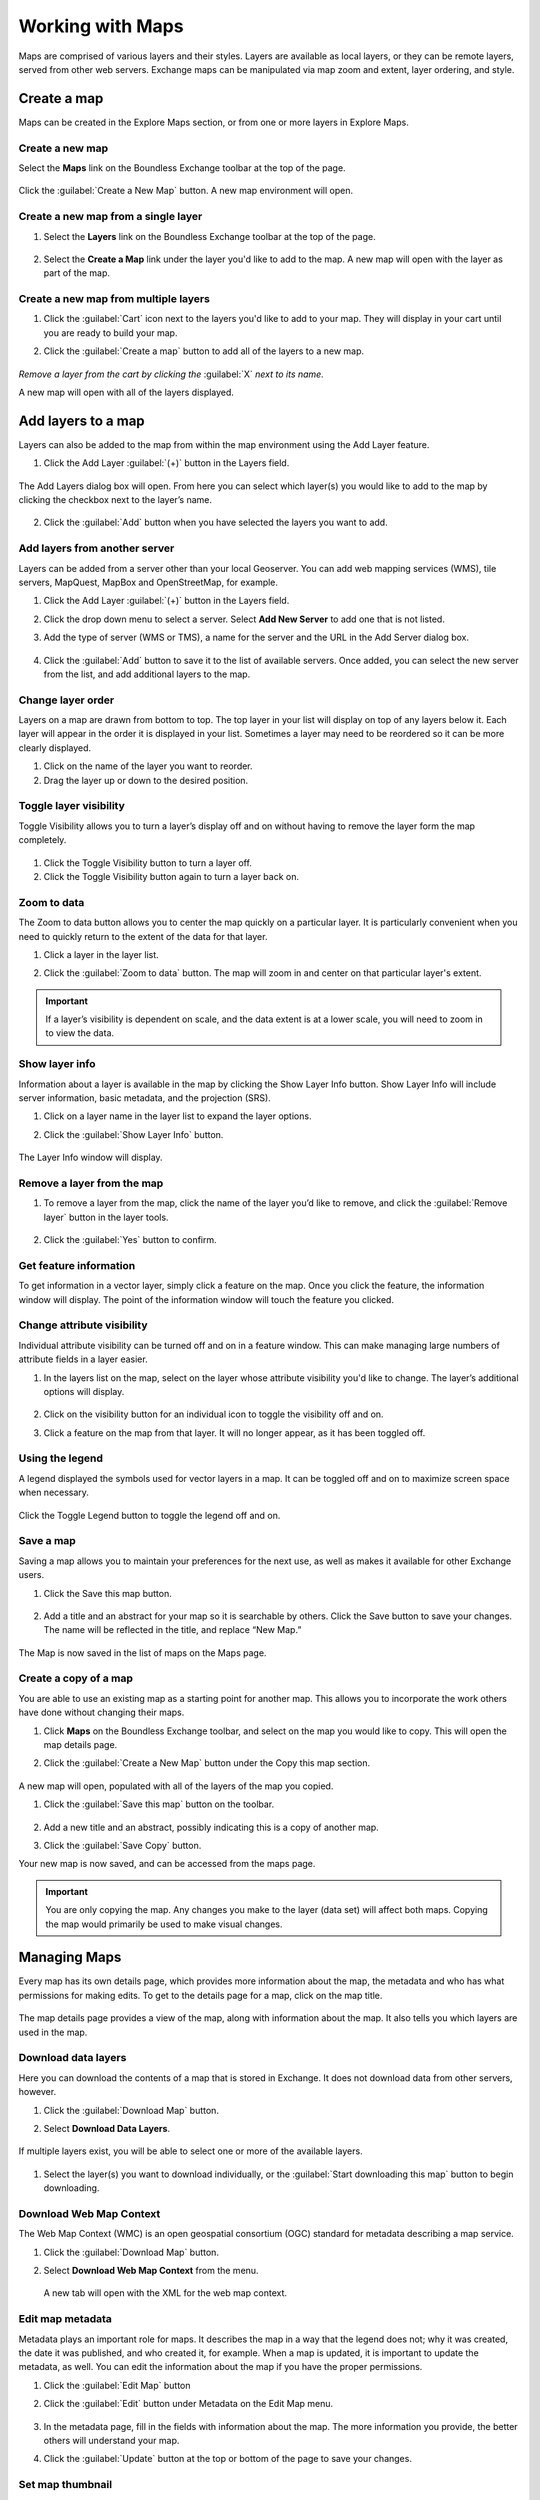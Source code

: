 Working with Maps
=================

Maps are comprised of various layers and their styles. Layers are available as local layers, or they can be remote layers, served from other web servers. Exchange maps can be manipulated via map zoom and extent, layer ordering, and style.

Create a map
------------

Maps can be created in the Explore Maps section, or from one or more layers in Explore Maps.

Create a new map
^^^^^^^^^^^^^^^^

Select the **Maps** link on the Boundless Exchange toolbar at the top of the page.

.. figure:: img/bex-toolbar.png

Click the :guilabel:`Create a New Map` button. A new map environment will open.

Create a new map from a single layer
^^^^^^^^^^^^^^^^^^^^^^^^^^^^^^^^^^^^

#. Select the **Layers** link on the Boundless Exchange toolbar at the top of the page.

.. figure:: img/bex-toolbar.png

2. Select the **Create a Map** link under the layer you'd like to add to the map. A new map will open with the layer as part of the map.

Create a new map from multiple layers
^^^^^^^^^^^^^^^^^^^^^^^^^^^^^^^^^^^^^

#. Click the :guilabel:`Cart` icon next to the layers you'd like to add to your map. They will display in your cart until you are ready to build your map.

#. Click the :guilabel:`Create a map` button to add all of the layers to a new map.

   .. figure:: img/create-map-from-cart.png

*Remove a layer from the cart by clicking the* :guilabel:`X` *next to its name.*

A new map will open with all of the layers displayed.

Add layers to a map
-------------------

Layers can also be added to the map from within the map environment using the Add Layer feature.

#. Click the Add Layer :guilabel:`(+)` button in the Layers field.

   .. figure:: img/maps-add-layers.png

The Add Layers dialog box will open. From here you can select which layer(s) you would like to add to the map by clicking the checkbox next to the layer’s name.

   .. figure:: img/maps-add-layers-dialog.png

2. Click the :guilabel:`Add` button when you have selected the layers you want to add.

Add layers from another server
^^^^^^^^^^^^^^^^^^^^^^^^^^^^^^

Layers can be added from a server other than your local Geoserver. You can add web mapping services (WMS), tile servers, MapQuest, MapBox and OpenStreetMap, for example.

#. Click the Add Layer :guilabel:`(+)` button in the Layers field.

#. Click the drop down menu to select a server. Select **Add New Server** to add one that is not listed.

#. Add the type of server (WMS or TMS), a name for the server and the URL in the Add Server dialog box.

   .. figure:: img/maps-add-server.png

#. Click the :guilabel:`Add` button to save it to the list of available servers. Once added, you can select the new server from the list, and add additional layers to the map.

Change layer order
^^^^^^^^^^^^^^^^^^

Layers on a map are drawn from bottom to top. The top layer in your list will display on top of any layers below it. Each layer will appear in the order it is displayed in your list. Sometimes a layer may need to be reordered so it can be more clearly displayed.

#. Click on the name of the layer you want to reorder.

#. Drag the layer up or down to the desired position.

Toggle layer visibility
^^^^^^^^^^^^^^^^^^^^^^^

Toggle Visibility allows you to turn a layer’s display off and on without having to remove the layer form the map completely.

.. figure:: img/toggle-layer-visibility.png

#. Click the Toggle Visibility button to turn a layer off.

#. Click the Toggle Visibility button again to turn a layer back on.

Zoom to data
^^^^^^^^^^^^

The Zoom to data button allows you to center the map quickly on a particular layer. It is particularly convenient when you need to quickly return to the extent of the data for that layer.

#. Click a layer in the layer list.

#. Click the :guilabel:`Zoom to data` button. The map will zoom in and center on that particular layer's extent.

   .. figure:: img/map-zoom-to-data.png

.. important:: If a layer’s visibility is dependent on scale, and the data extent is at a lower scale, you will need to zoom in to view the data.

Show layer info
^^^^^^^^^^^^^^^

Information about a layer is available in the map by clicking the Show Layer Info button. Show Layer Info will include server information, basic metadata, and the projection (SRS).

#. Click on a layer name in the layer list to expand the layer options.

#. Click the :guilabel:`Show Layer Info` button.

   .. figure:: img/show-layer-info.png

The Layer Info window will display.

   .. figure:: img/layer-info.png

Remove a layer from the map
^^^^^^^^^^^^^^^^^^^^^^^^^^^

#. To remove a layer from the map, click the name of the layer you’d like to remove, and click the :guilabel:`Remove layer` button in the layer tools.

   .. figure:: img/remove-a-layer.png

#. Click the :guilabel:`Yes` button to confirm.

   .. figure:: img/confirm-remove-layer.png

Get feature information
^^^^^^^^^^^^^^^^^^^^^^^

To get information in a vector layer, simply click a feature on the map. Once you click the feature, the information window will display. The point of the information window will touch the feature you clicked.

.. figure:: img/get-feature-info.png

Change attribute visibility
^^^^^^^^^^^^^^^^^^^^^^^^^^^

Individual attribute visibility can be turned off and on in a feature window. This can make managing large numbers of attribute fields in a layer easier.

#. In the layers list on the map, select on the layer whose attribute visibility you'd like to change. The layer’s additional options will display.

   .. figure:: img/toggle-attribute-visibility.png

#. Click on the visibility button for an individual icon to toggle the visibility off and on.

#. Click a feature on the map from that layer. It will no longer appear, as it has been toggled off.

Using the legend
^^^^^^^^^^^^^^^^

A legend displayed the symbols used for vector layers in a map. It can be toggled off and on to maximize screen space when necessary.

.. figure:: img/maps-legend.png

Click the Toggle Legend button to toggle the legend off and on.

.. figure:: img/toggle-legend.png

Save a map
^^^^^^^^^^

Saving a map allows you to maintain your preferences for the next use, as well as makes it available for other Exchange users.

#. Click the Save this map button.

   .. figure:: img/save-map.png

#. Add a title and an abstract for your map so it is searchable by others. Click the Save button to save your changes. The name will be reflected in the title, and replace “New Map.”

   .. figure:: img/save-this-map.png

The Map is now saved in the list of maps on the Maps page.

Create a copy of a map
^^^^^^^^^^^^^^^^^^^^^^

You are able to use an existing map as a starting point for another map. This allows you to incorporate the work others have done without changing their maps.

#. Click **Maps** on the Boundless Exchange toolbar, and select on the map you would like to copy. This will open the map details page.

#. Click the :guilabel:`Create a New Map` button under the Copy this map section.

   .. figure:: img/copy-this-map.png

A new map will open, populated with all of the layers of the map you copied.

#. Click the :guilabel:`Save this map` button on the toolbar.

    .. figure:: img/save-map.png

#. Add a new title and an abstract, possibly indicating this is a copy of another map.

#. Click the :guilabel:`Save Copy` button.

Your new map is now saved, and can be accessed from the maps page.

.. important:: You are only copying the map. Any changes you make to the layer (data set) will affect both maps. Copying the map would primarily be used to make visual changes.

Managing Maps
-------------

Every map has its own details page, which provides more information about the map, the metadata and who has what permissions for making edits. To get to the details page for a map, click on the map title.

.. figure:: img/manage-maps-details.png

The map details page provides a view of the map, along with information about the map. It also tells you which layers are used in the map.

.. figure:: img/map-info.png

Download data layers
^^^^^^^^^^^^^^^^^^^^

Here you can download the contents of a map that is stored in Exchange. It does not download data from other servers, however.

#. Click the :guilabel:`Download Map` button.

#. Select **Download Data Layers**.

   .. figure:: img/download-map.png

If multiple layers exist, you will be able to select one or more of the available layers.

   .. figure:: img/map-layers.png

#. Select the layer(s) you want to download individually, or the :guilabel:`Start downloading this map` button to begin downloading.

Download Web Map Context
^^^^^^^^^^^^^^^^^^^^^^^^

The Web Map Context (WMC) is an open geospatial consortium (OGC) standard for metadata describing a map service.

#. Click the :guilabel:`Download Map` button.

#. Select **Download Web Map Context** from the menu.

   .. figure:: img/download-map.png

   A new tab will open with the XML for the web map context.

Edit map metadata
^^^^^^^^^^^^^^^^^

Metadata plays an important role for maps. It describes the map in a way that the legend does not; why it was created, the date it was published, and who created it, for example. When a map is updated, it is important to update the metadata, as well. You can edit the information about the map if you have the proper permissions.

#. Click the :guilabel:`Edit Map` button

#. Click the :guilabel:`Edit` button under Metadata on the Edit Map menu.

   .. figure:: img/edit-map.png

#. In the metadata page, fill in the fields with information about the map. The more information you provide, the better others will understand your map.

#. Click the :guilabel:`Update` button at the top or bottom of the page to save your changes.

Set map thumbnail
^^^^^^^^^^^^^^^^^

By default the thumbnail images for maps will only have the vector layers. In order to include the background map you will need to use the Set Map Thumbnail button.

#. Pan and/or zoom the inset map on the **Map Details** page so that it’s centered on the view you would like for the map thumbnail.

#. Click the :guilabel:`Edit Map` button.

#. Click the :guilabel:`Set` button under Thumbnail on the Edit Map menu.

   .. figure:: img/edit-map.png

This will set the map thumbnail with the base map and layers included.

.. figure:: img/old-thumbnail.png

   Old Thumbnail

.. figure:: img/new-thumbnail.png

   New Thumbnail

Edit map permissions
^^^^^^^^^^^^^^^^^^^^

The map permissions determine which users can view or edit a map. The permissions can be set to establish:

* Who can view it?
* Who can download it?
* Who can change metadata for it?
* Who can manage it (update, delete, change permissions, publish/edit)?

#. Click the :guilabel:`Change Permissions of this Map` button in the Permissions section.

    .. figure:: img/permissions.png

#. Establish the permissions for viewing, editing, and managing according to your needs.

    .. figure:: img/set-resource-permissions.png

#. Click the **Apply Changes** button to save changes.

Remove a map
^^^^^^^^^^^^

You are able to remove a map from Exchange. It is important to note that this will remove the map for all users.

#. Click the :guilabel:`Edit Map` button.

   .. figure:: img/edit-map.png

#. Click the red :guilabel:`Remove` button under Map in the Edit Map menu.

#. Click the :guilabel:`Yes` button to confirm.

   .. figure:: img/confirm-remove-map.png
